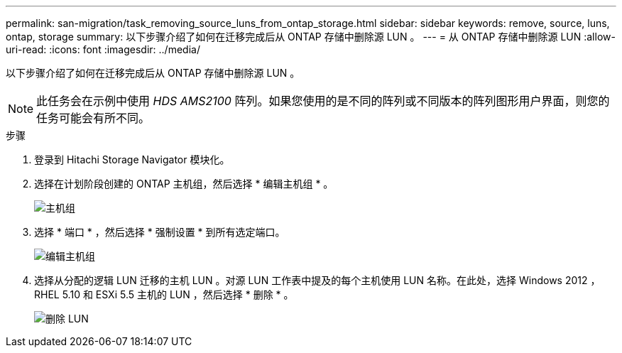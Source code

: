 ---
permalink: san-migration/task_removing_source_luns_from_ontap_storage.html 
sidebar: sidebar 
keywords: remove, source, luns, ontap, storage 
summary: 以下步骤介绍了如何在迁移完成后从 ONTAP 存储中删除源 LUN 。 
---
= 从 ONTAP 存储中删除源 LUN
:allow-uri-read: 
:icons: font
:imagesdir: ../media/


[role="lead"]
以下步骤介绍了如何在迁移完成后从 ONTAP 存储中删除源 LUN 。


NOTE: 此任务会在示例中使用 _HDS AMS2100_ 阵列。如果您使用的是不同的阵列或不同版本的阵列图形用户界面，则您的任务可能会有所不同。

.步骤
. 登录到 Hitachi Storage Navigator 模块化。
. 选择在计划阶段创建的 ONTAP 主机组，然后选择 * 编辑主机组 * 。
+
image::../media/remove_source_luns_from_ontap_storage_1.png[主机组]

. 选择 * 端口 * ，然后选择 * 强制设置 * 到所有选定端口。
+
image::../media/remove_source_luns_from_ontap_storage_2.png[编辑主机组]

. 选择从分配的逻辑 LUN 迁移的主机 LUN 。对源 LUN 工作表中提及的每个主机使用 LUN 名称。在此处，选择 Windows 2012 ， RHEL 5.10 和 ESXi 5.5 主机的 LUN ，然后选择 * 删除 * 。
+
image::../media/remove_source_luns_from_ontap_storage_3.png[删除 LUN]


